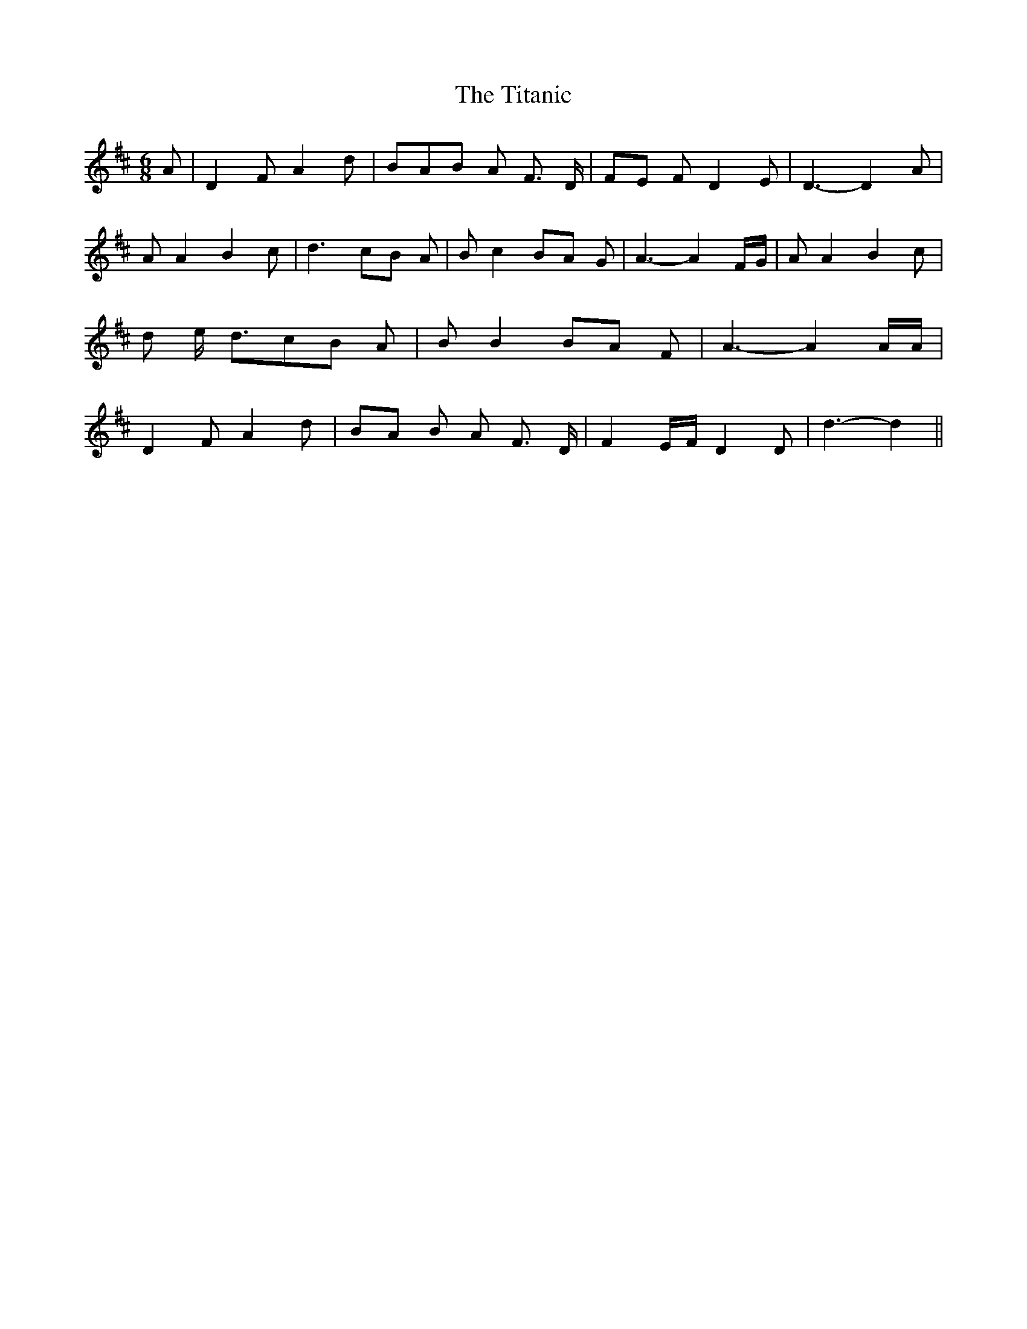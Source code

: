 % Generated more or less automatically by swtoabc by Erich Rickheit KSC
X:1
T:The Titanic
M:6/8
L:1/8
K:D
 A| D2 F A2 d|B-A-B A- F3/2 D/2|F-E F D2 E| D3- D2 A| A A2 B2 c| d3c-B A|\
 B c2B-A G| A3- A2 F/2G/2| A A2 B2 c| d e/2- d3/2c-B A| B B2B-A F|\
 A3- A2 A/2A/2| D2 F A2 d|B-A B A- F3/2 D/2| F2 E/2F/2 D2 D| d3- d2||\


